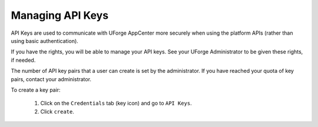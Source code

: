 .. Copyright 2017 FUJITSU LIMITED

.. _account-api-keys:

Managing API Keys
-----------------

API Keys are used to communicate with UForge AppCenter more securely when using the platform APIs (rather than using basic authentication).

If you have the rights, you will be able to manage your API keys. See your UForge Administrator to be given these rights, if needed.

The number of API key pairs that a user can create is set by the administrator. If you have reached your quota of key pairs, contact your administrator.

To create a key pair: 

	1. Click on the ``Credentials`` tab (key icon) and go to ``API Keys``. 
	2. Click ``create``.
